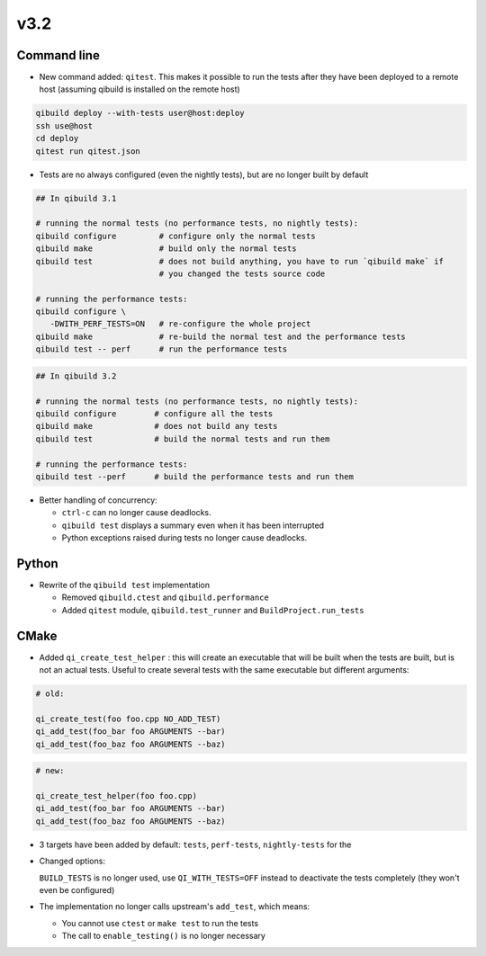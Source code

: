 v3.2
=====

Command line
------------

* New command added: ``qitest``. This makes it possible to run the tests after
  they have been deployed to a remote host (assuming qibuild is installed on the
  remote host)

.. code-block:: console

  qibuild deploy --with-tests user@host:deploy
  ssh use@host
  cd deploy
  qitest run qitest.json


* Tests are no always configured (even the nightly tests), but are no longer
  built by default

.. code-block:: console

    ## In qibuild 3.1

    # running the normal tests (no performance tests, no nightly tests):
    qibuild configure         # configure only the normal tests
    qibuild make              # build only the normal tests
    qibuild test              # does not build anything, you have to run `qibuild make` if
                              # you changed the tests source code

    # running the performance tests:
    qibuild configure \
       -DWITH_PERF_TESTS=ON   # re-configure the whole project
    qibuild make              # re-build the normal test and the performance tests
    qibuild test -- perf      # run the performance tests


.. code-block:: console

    ## In qibuild 3.2

    # running the normal tests (no performance tests, no nightly tests):
    qibuild configure        # configure all the tests
    qibuild make             # does not build any tests
    qibuild test             # build the normal tests and run them

    # running the performance tests:
    qibuild test --perf      # build the performance tests and run them


* Better handling of concurrency:

  * ``ctrl-c`` can no longer cause deadlocks.
  * ``qibuild test`` displays a summary even when it has been interrupted
  * Python exceptions raised during tests no longer cause deadlocks.

Python
------

* Rewrite of the ``qibuild test`` implementation

  * Removed ``qibuild.ctest`` and  ``qibuild.performance``
  * Added ``qitest`` module, ``qibuild.test_runner`` and ``BuildProject.run_tests``

CMake
------

* Added ``qi_create_test_helper`` : this will create an executable that
  will be built when the tests are built, but is not an actual tests.
  Useful to create several tests with the same executable but different arguments:

.. code-block:: cmake

    # old:

    qi_create_test(foo foo.cpp NO_ADD_TEST)
    qi_add_test(foo_bar foo ARGUMENTS --bar)
    qi_add_test(foo_baz foo ARGUMENTS --baz)

.. code-block:: cmake

    # new:

    qi_create_test_helper(foo foo.cpp)
    qi_add_test(foo_bar foo ARGUMENTS --bar)
    qi_add_test(foo_baz foo ARGUMENTS --baz)

* 3 targets have been added by default: ``tests``, ``perf-tests``,
  ``nightly-tests`` for the

* Changed options:

  ``BUILD_TESTS`` is no longer used, use ``QI_WITH_TESTS=OFF`` instead to
  deactivate the tests completely (they won't even be configured)

* The implementation no longer calls upstream's ``add_test``, which means:

  * You cannot use ``ctest`` or ``make test`` to run the tests
  * The call to ``enable_testing()`` is no longer necessary
